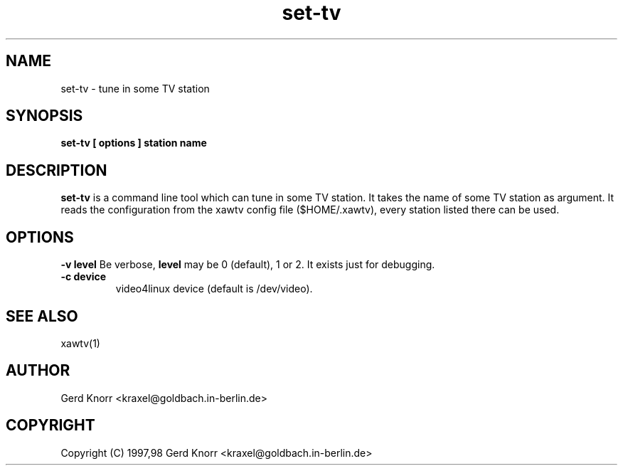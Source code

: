 .TH set-tv 1 "(c) 1997,98 Gerd Knorr"
.SH NAME
set-tv - tune in some TV station
.SH SYNOPSIS
.B set-tv [ options ] station name
.SH DESCRIPTION
.B set-tv
is a command line tool which can tune in some TV station.  It takes
the name of some TV station as argument.  It reads the configuration
from the xawtv config file ($HOME/.xawtv), every station listed there
can be used.
.SH OPTIONS
.B -v level
Be verbose,
.B level
may be 0 (default), 1 or 2.  It exists just for debugging.
.TP
.B -c device
video4linux device (default is /dev/video).
.SH SEE ALSO
xawtv(1)
.SH AUTHOR
Gerd Knorr <kraxel@goldbach.in-berlin.de>
.SH COPYRIGHT
Copyright (C) 1997,98 Gerd Knorr <kraxel@goldbach.in-berlin.de>
